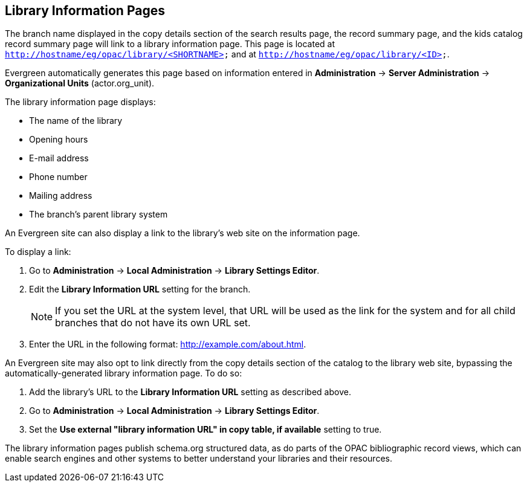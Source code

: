 Library Information Pages
-------------------------

The branch name displayed in the copy details section of the search results
page, the record summary page, and the kids catalog record summary page will
link to a library information page. This page is located at
`http://hostname/eg/opac/library/<SHORTNAME>` and at
`http://hostname/eg/opac/library/<ID>`.

Evergreen automatically generates this page based on information entered in
*Administration* -> *Server Administration* ->  *Organizational Units* (actor.org_unit).

The library information page displays:

* The name of the library
* Opening hours
* E-mail address
* Phone number
* Mailing address
* The branch's parent library system

An Evergreen site can also display a link to the library's web site on the
information page.

To display a link:

. Go to *Administration* -> *Local Administration* ->  *Library Settings Editor*.
. Edit the *Library Information URL* setting for the branch.
[NOTE]
If you set the URL at the system level, that URL will be used as the link for
the system and for all child branches that do not have its own URL set.
. Enter the URL in the following format: http://example.com/about.html.

An Evergreen site may also opt to link directly from the copy details section
of the catalog to the library web site, bypassing the automatically-generated
library information page. To do so:

. Add the library's URL to the *Library Information URL* setting as described
above.
. Go to *Administration* -> *Local Administration* ->  *Library Settings Editor*.
. Set the *Use external "library information URL" in copy table, if available*
setting to true.

The library information pages publish schema.org structured data, as do parts of the OPAC  bibliographic record views, which can enable search engines and other systems to better understand your libraries and their resources.
